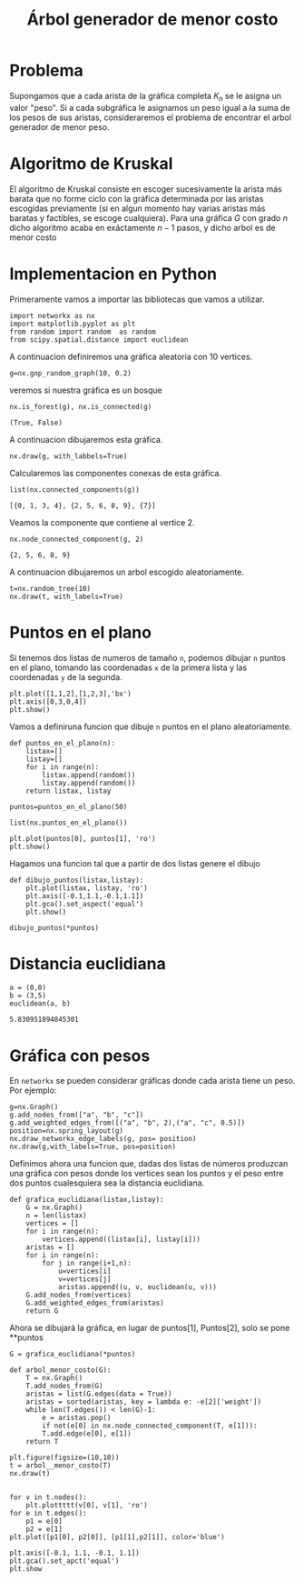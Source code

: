 
#+title: Árbol generador de menor costo

#+options: toc:nil

#+latex_header: \usepackage{listings}
#+latex_header: \lstalias{ipython}{python}
#+latex_header: \lstset{basicstyle=\small\ttfamily, frame=single}

#+latex_header: \usepackage{bera}

#+property: header-args:ipython :exports both :cache yes :session arbol :results raw drawer

* Problema

Supongamos que a cada arista de la gráfica completa \(K_{n}\) se le
asigna un valor "peso".
Si a cada subgráfica le asignamos un peso igual a la suma de los pesos
de sus aristas, consideraremos el problema de encontrar el arbol
generador de menor peso.

* Algoritmo de Kruskal

El algoritmo de Kruskal consiste en escoger sucesivamente la arista
más barata que no forme ciclo con la gráfica determinada por las
aristas escogidas previamente (si en algun momento hay varias aristas
más baratas y factibles, se escoge cualquiera).
Para una gráfica \(G\) con grado \(n\) dicho algoritmo acaba en
exáctamente \(n-1\) pasos, y dicho arbol es de menor costo

* Implementacion en Python

Primeramente vamos a importar las bibliotecas que vamos a utilizar.

#+begin_src ipython
import networkx as nx
import matplotlib.pyplot as plt 
from random import random  as random 
from scipy.spatial.distance import euclidean
#+end_src


#+RESULTS[e37750db61d6342d9c18282367700f0550b699f2]:
:results:
# Out[1]:
:end:

A continuacion definiremos una gráfica aleatoria con 10 vertices.

#+begin_src ipython
g=nx.gnp_random_graph(10, 0.2)
#+end_src

#+RESULTS[686d2b8b58905b6e9c928e84fd5489c436bec335]:
:results:
# Out[2]:
:end:

veremos si nuestra gráfica es un bosque

#+begin_src ipython
nx.is_forest(g), nx.is_connected(g)
#+end_src

#+RESULTS[e7d1dbb3a296c52111081a2873e11b0c5e1bcb99]:
:results:
# Out[3]:
: (True, False)
:end:

A continuacion dibujaremos esta gráfica.

#+begin_src ipython
nx.draw(g, with_labbels=True) 
#+end_src

#+RESULTS[8de17d27537f37a364b75be92ec223084240aef4]:
:results:
# Out[6]:
[[file:./obipy-resources/1933oPH.png]]
:end:

Calcularemos las componentes conexas de esta gráfica.

#+begin_src ipython
list(nx.connected_components(g))
#+end_src

#+RESULTS[fd43bac86ab4e6adb6ece858cb2c922a37acadb0]:
:results:
# Out[8]:
: [{0, 1, 3, 4}, {2, 5, 6, 8, 9}, {7}]
:end:

Veamos la componente que contiene al vertice 2.

#+begin_src ipython
nx.node_connected_component(g, 2)
#+end_src

#+RESULTS[46f9dabf3af17b6574e7108bc8b02681d03298fd]:
:results:
# Out[9]:
: {2, 5, 6, 8, 9}
:end:

A continuacion dibujaremos un arbol escogido aleatoriamente.

#+begin_src ipython
t=nx.random_tree(10)
nx.draw(t, with_labels=True)
#+end_src

#+RESULTS[40cadd15ea973ae0dd4c6e9ce48469aa6584d9b0]:
:results:
# Out[10]:
[[file:./obipy-resources/19331ZN.png]]
:end:

* Puntos en el plano 
Si tenemos dos listas de numeros de tamaño =n=, podemos dibujar =n=
puntos en el plano, tomando las coordenadas =x= de la primera lista y
las coordenadas =y= de la segunda.

#+begin_src ipython
plt.plot([1,1,2],[1,2,3],'bx')
plt.axis([0,3,0,4])
plt.show()
#+end_src

#+RESULTS[a2473dc10d4388557d58b145c3b398832095523d]:
:results:
# Out[2]:
[[file:./obipy-resources/1956MGn.png]]
:end:

Vamos a definiruna funcion que dibuje =n= puntos en el plano
aleatoriamente.

#+begin_src ipython
def puntos_en_el_plano(n):
    listax=[]
    listay=[]
    for i in range(n):
        listax.append(random())
        listay.append(random())
    return listax, listay
#+end_src

#+RESULTS[1cddae6365e0c7df4eef77ad1b5bc8bbf58f96c2]:
:results:
# Out[3]:
:end:

#+begin_src ipython
puntos=puntos_en_el_plano(50)
#+end_src

#+RESULTS[9ff8894398a2a07a6c3e77984fe46197b54683d8]:
:results:
# Out[4]:
:end:





#+begin_src ipython
list(nx.puntos_en_el_plano())
#+end_src


#+begin_src ipython
plt.plot(puntos[0], puntos[1], 'ro')
plt.show()
#+end_src

#+RESULTS[12dc3d5ca4cf9f9356e0578c369d2dd432cee3c9]:
:results:
# Out[5]:
[[file:./obipy-resources/1956ZQt.png]]
:end:


Hagamos una funcion tal que a partir de dos listas genere el dibujo 

#+begin_src ipython
def dibujo_puntos(listax,listay):
    plt.plot(listax, listay, 'ro')
    plt.axis([-0.1,1.1,-0.1,1.1])
    plt.gca().set_aspect('equal')
    plt.show()
#+end_src

#+RESULTS[2a39b4b48fa54c16ca027a04b31991530ef660b7]:
:results:
# Out[6]:
:end:
 
#+begin_src ipython
dibujo_puntos(*puntos)
#+end_src

#+RESULTS[274d1e4a2e4c1e9a72c9f464a39ff8637dd52977]:
:results:
# Out[7]:
[[file:./obipy-resources/1956maz.png]]
:end:

* Distancia euclidiana 

#+begin_src ipython
a = (0,0)
b = (3,5)
euclidean(a, b)
#+end_src

#+RESULTS[62063e5de71152f6ffb67c04bcd83dcae2bd35ac]:
:results:
# Out[8]:
: 5.830951894845301
:end:

* Gráfica con pesos
En =networkx= se pueden considerar gráficas donde cada arista tiene un
peso. Por ejemplo:

#+begin_src ipython
g=nx.Graph()
g.add_nodes_from(["a", "b", "c"])
g.add_weighted_edges_from([("a", "b", 2),("a", "c", 0.5)])
position=nx.spring_layout(g)
nx.draw_networkx_edge_labels(g, pos= position)
nx.draw(g,with_labels=True, pos=position)
#+end_src

#+RESULTS[4fbb00dc3b8f4ebfd8743317a759a6587ad5c7dd]:
:results:
# Out[12]:
[[file:./obipy-resources/1956YkC.png]]
:end:
 
Definimos ahora una funcion que, dadas dos listas de números produzcan
una gráfica con pesos donde los vertices sean los puntos y el peso
entre dos puntos cualesquiera sea la distancia euclidiana.

#+begin_src ipython
def grafica_euclidiana(listax,listay):
    G = nx.Graph()
    n = len(listax)
    vertices = []
    for i in range(n):
        vertices.append((listax[i], listay[i]))
    aristas = []
    for i in range(n):
        for j in range(i+1,n):
            u=vertices[i]
            v=vertices[j]
            aristas.append((u, v, euclidean(u, v)))
    G.add_nodes_from(vertices)
    G.add_weighted_edges_from(aristas)
    return G
#+end_src

#+RESULTS[4ccd95fae414bd75a9fc75ba177e2e1909dedb74]:
:results:
# Out[17]:
:end:

Ahora se dibujará la gráfica, en lugar de puntos[1], Puntos[2], solo
se pone **puntos
#+begin_src ipython
G = grafica_euclidiana(*puntos)
#+end_src

#+RESULTS[5cab30322f68f1a5e7b97202da81ea6d50bafacf]:
:results:
# Out[18]:
:end:

#+begin_src ipython
def arbol_menor_costo(G):
    T = nx.Graph()
    T.add_nodes_from(G)
    aristas = list(G.edges(data = True))
    aristas = sorted(aristas, key = lambda e: -e[2]['weight'])
    while len(T.edges()) < len(G)-1:
        e = aristas.pop()
        if not(e[0] in nx.node_connected_component(T, e[1])):
        T.add.edge(e[0], e[1])
    return T
#+end_src



#+begin_src ipython
plt.figure(figsize=(10,10))
t = arbol__menor_costo(T)
nx.draw(t)

#+end_src


#+begin_src ipython
for v in t.nodes():
    plt.plottttt(v[0], v[1], 'ro')
for e in t.edges():
    p1 = e[0]
    p2 = e[1]
plt.plot([p1[0], p2[0]], [p1[1],p2[1]], color='blue')

plt.axis([-0.1, 1.1, -0.1, 1.1])
plt.gca().set_apct('equal')
plt.show
#+end_src


# Local Variables:
# org-confirm-babel-evaluate: nil
# End:

